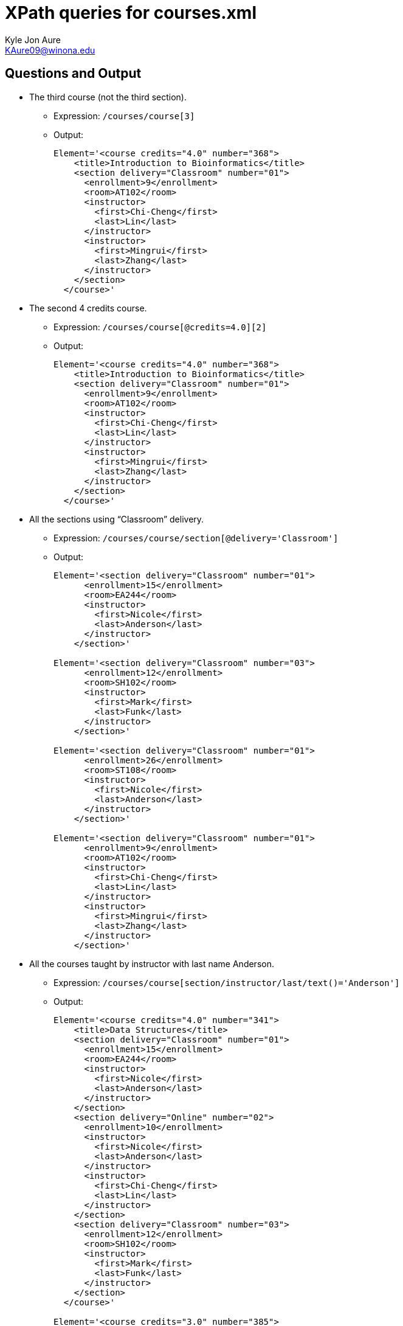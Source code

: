 = XPath queries for courses.xml
:Author:    Kyle Jon Aure
:Email:     KAure09@winona.edu
:Date:      05/31/2019
:Revision:  1.0

== Questions and Output
* The third course (not the third section).
** Expression: `/courses/course[3]`
** Output:
+
[source, text]
----
Element='<course credits="4.0" number="368">
    <title>Introduction to Bioinformatics</title>
    <section delivery="Classroom" number="01">
      <enrollment>9</enrollment>
      <room>AT102</room>
      <instructor>
        <first>Chi-Cheng</first>
        <last>Lin</last>
      </instructor>
      <instructor>
        <first>Mingrui</first>
        <last>Zhang</last>
      </instructor>
    </section>
  </course>'
----
+
* The second 4 credits course.
** Expression: `/courses/course[@credits=4.0][2]`
** Output:
+
[source, text]
----
Element='<course credits="4.0" number="368">
    <title>Introduction to Bioinformatics</title>
    <section delivery="Classroom" number="01">
      <enrollment>9</enrollment>
      <room>AT102</room>
      <instructor>
        <first>Chi-Cheng</first>
        <last>Lin</last>
      </instructor>
      <instructor>
        <first>Mingrui</first>
        <last>Zhang</last>
      </instructor>
    </section>
  </course>'
----
+
* All the sections using “Classroom” delivery.
** Expression: `/courses/course/section[@delivery='Classroom']`
** Output:
+
[source, text]
----
Element='<section delivery="Classroom" number="01">
      <enrollment>15</enrollment>
      <room>EA244</room>
      <instructor>
        <first>Nicole</first>
        <last>Anderson</last>
      </instructor>
    </section>'

Element='<section delivery="Classroom" number="03">
      <enrollment>12</enrollment>
      <room>SH102</room>
      <instructor>
        <first>Mark</first>
        <last>Funk</last>
      </instructor>
    </section>'

Element='<section delivery="Classroom" number="01">
      <enrollment>26</enrollment>
      <room>ST108</room>
      <instructor>
        <first>Nicole</first>
        <last>Anderson</last>
      </instructor>
    </section>'

Element='<section delivery="Classroom" number="01">
      <enrollment>9</enrollment>
      <room>AT102</room>
      <instructor>
        <first>Chi-Cheng</first>
        <last>Lin</last>
      </instructor>
      <instructor>
        <first>Mingrui</first>
        <last>Zhang</last>
      </instructor>
    </section>'
----
+
* All the courses taught by instructor with last name Anderson.
** Expression: `/courses/course[section/instructor/last/text()='Anderson']`
** Output:
+
[source, text]
----
Element='<course credits="4.0" number="341">
    <title>Data Structures</title>
    <section delivery="Classroom" number="01">
      <enrollment>15</enrollment>
      <room>EA244</room>
      <instructor>
        <first>Nicole</first>
        <last>Anderson</last>
      </instructor>
    </section>
    <section delivery="Online" number="02">
      <enrollment>10</enrollment>
      <instructor>
        <first>Nicole</first>
        <last>Anderson</last>
      </instructor>
      <instructor>
        <first>Chi-Cheng</first>
        <last>Lin</last>
      </instructor>
    </section>
    <section delivery="Classroom" number="03">
      <enrollment>12</enrollment>
      <room>SH102</room>
      <instructor>
        <first>Mark</first>
        <last>Funk</last>
      </instructor>
    </section>
  </course>'

Element='<course credits="3.0" number="385">
    <title>Applied Database Management Systems</title>
    <section delivery="Classroom" number="01">
      <enrollment>26</enrollment>
      <room>ST108</room>
      <instructor>
        <first>Nicole</first>
        <last>Anderson</last>
      </instructor>
    </section>
  </course>'
----
+
* All the sections that has an enrollment smaller than 14.
** Expression: `/courses/course/section[enrollment/text()<14]`
** Output:
+
[source, text]
----
Element='<section delivery="Online" number="02">
      <enrollment>10</enrollment>
      <instructor>
        <first>Nicole</first>
        <last>Anderson</last>
      </instructor>
      <instructor>
        <first>Chi-Cheng</first>
        <last>Lin</last>
      </instructor>
    </section>'

Element='<section delivery="Classroom" number="03">
      <enrollment>12</enrollment>
      <room>SH102</room>
      <instructor>
        <first>Mark</first>
        <last>Funk</last>
      </instructor>
    </section>'

Element='<section delivery="Classroom" number="01">
      <enrollment>9</enrollment>
      <room>AT102</room>
      <instructor>
        <first>Chi-Cheng</first>
        <last>Lin</last>
      </instructor>
      <instructor>
        <first>Mingrui</first>
        <last>Zhang</last>
      </instructor>
    </section>'

Element='<section delivery="Online" number="01">
      <enrollment>10</enrollment>
      <instructor>
        <first>Chi-Cheng</first>
        <last>Lin</last>
      </instructor>
    </section>'
----
+
* All the instructors teaching the course titled “Data Structures.”
** Expression: `/courses/course/section/instructor[/courses/course/title/text()='Data Structures']`
** Output:
+
[source, text]
----
Element='<instructor>
        <first>Nicole</first>
        <last>Anderson</last>
      </instructor>'

Element='<instructor>
        <first>Nicole</first>
        <last>Anderson</last>
      </instructor>'

Element='<instructor>
        <first>Chi-Cheng</first>
        <last>Lin</last>
      </instructor>'

Element='<instructor>
        <first>Mark</first>
        <last>Funk</last>
      </instructor>'

Element='<instructor>
        <first>Nicole</first>
        <last>Anderson</last>
      </instructor>'

Element='<instructor>
        <first>Chi-Cheng</first>
        <last>Lin</last>
      </instructor>'

Element='<instructor>
        <first>Mingrui</first>
        <last>Zhang</last>
      </instructor>'

Element='<instructor>
        <first>Chi-Cheng</first>
        <last>Lin</last>
      </instructor>'

Element='<instructor>
        <first>Chi-Cheng</first>
        <last>Lin</last>
      </instructor>'
----
+
* All the sections that are co-taught by two instructors.
** Expression: `/courses/course/section[count(instructor)=2]`
** Output:
+
[source, text]
----
Element='<section delivery="Online" number="02">
      <enrollment>10</enrollment>
      <instructor>
        <first>Nicole</first>
        <last>Anderson</last>
      </instructor>
      <instructor>
        <first>Chi-Cheng</first>
        <last>Lin</last>
      </instructor>
    </section>'

Element='<section delivery="Classroom" number="01">
      <enrollment>9</enrollment>
      <room>AT102</room>
      <instructor>
        <first>Chi-Cheng</first>
        <last>Lin</last>
      </instructor>
      <instructor>
        <first>Mingrui</first>
        <last>Zhang</last>
      </instructor>
    </section>'
----
+

